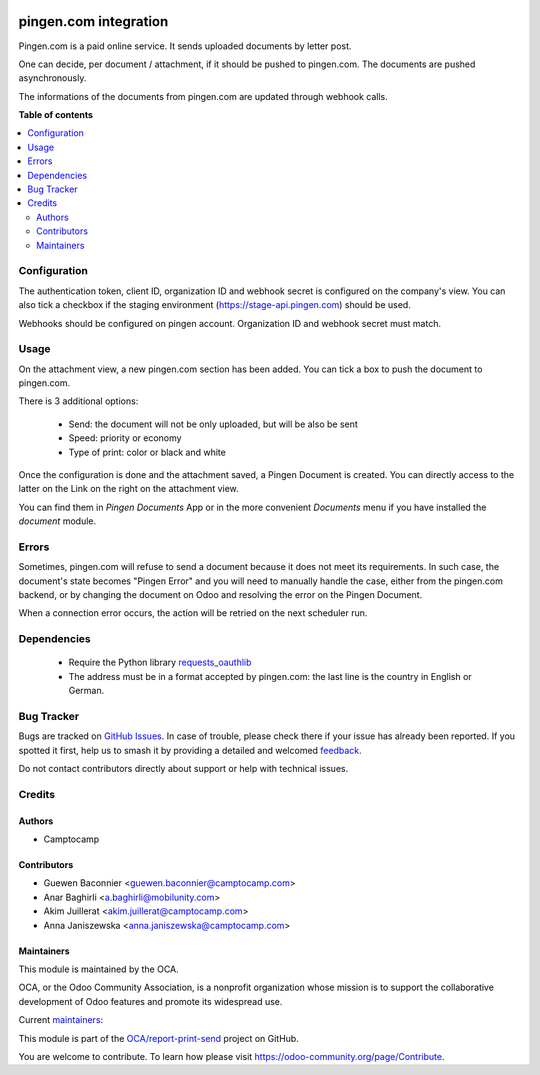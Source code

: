 .. image:: https://odoo-community.org/readme-banner-image
   :target: https://odoo-community.org/get-involved?utm_source=readme
   :alt: Odoo Community Association

======================
pingen.com integration
======================

.. 
   !!!!!!!!!!!!!!!!!!!!!!!!!!!!!!!!!!!!!!!!!!!!!!!!!!!!
   !! This file is generated by oca-gen-addon-readme !!
   !! changes will be overwritten.                   !!
   !!!!!!!!!!!!!!!!!!!!!!!!!!!!!!!!!!!!!!!!!!!!!!!!!!!!
   !! source digest: sha256:116f6586107d67379bf868ef0d5eb1a99c8bc0769ecb1b77a50cdbb88310ac90
   !!!!!!!!!!!!!!!!!!!!!!!!!!!!!!!!!!!!!!!!!!!!!!!!!!!!

.. |badge1| image:: https://img.shields.io/badge/maturity-Beta-yellow.png
    :target: https://odoo-community.org/page/development-status
    :alt: Beta
.. |badge2| image:: https://img.shields.io/badge/license-AGPL--3-blue.png
    :target: http://www.gnu.org/licenses/agpl-3.0-standalone.html
    :alt: License: AGPL-3
.. |badge3| image:: https://img.shields.io/badge/github-OCA%2Freport--print--send-lightgray.png?logo=github
    :target: https://github.com/OCA/report-print-send/tree/16.0/pingen
    :alt: OCA/report-print-send
.. |badge4| image:: https://img.shields.io/badge/weblate-Translate%20me-F47D42.png
    :target: https://translation.odoo-community.org/projects/report-print-send-16-0/report-print-send-16-0-pingen
    :alt: Translate me on Weblate
.. |badge5| image:: https://img.shields.io/badge/runboat-Try%20me-875A7B.png
    :target: https://runboat.odoo-community.org/builds?repo=OCA/report-print-send&target_branch=16.0
    :alt: Try me on Runboat

|badge1| |badge2| |badge3| |badge4| |badge5|

Pingen.com is a paid online service.
It sends uploaded documents by letter post.

One can decide, per document / attachment, if it should be pushed
to pingen.com. The documents are pushed asynchronously.

The informations of the documents from pingen.com are updated through webhook calls.

**Table of contents**

.. contents::
   :local:

Configuration
=============

The authentication token, client ID, organization ID and webhook secret is configured
on the company's view. You can also tick a checkbox if the staging environment
(https://stage-api.pingen.com) should be used.

Webhooks should be configured on pingen account. Organization ID and webhook secret must match.

Usage
=====

On the attachment view, a new pingen.com section has been added.
You can tick a box to push the document to pingen.com.

There is 3 additional options:

 * Send: the document will not be only uploaded, but will be also be sent
 * Speed: priority or economy
 * Type of print: color or black and white

Once the configuration is done and the attachment saved, a Pingen Document
is created. You can directly access to the latter on the Link on the right on
the attachment view.

You can find them in `Pingen Documents` App or in the more convenient `Documents` menu if you have installed the
`document` module.

Errors
======

Sometimes, pingen.com will refuse to send a document because it does not meet
its requirements. In such case, the document's state becomes "Pingen Error"
and you will need to manually handle the case, either from the pingen.com
backend, or by changing the document on Odoo and resolving the error on the
Pingen Document.

When a connection error occurs, the action will be retried on the next
scheduler run.


Dependencies
============

 * Require the Python library `requests_oauthlib <https://github.com/requests/requests-oauthlib>`_
 * The address must be in a format accepted by pingen.com: the last line
   is the country in English or German.

Bug Tracker
===========

Bugs are tracked on `GitHub Issues <https://github.com/OCA/report-print-send/issues>`_.
In case of trouble, please check there if your issue has already been reported.
If you spotted it first, help us to smash it by providing a detailed and welcomed
`feedback <https://github.com/OCA/report-print-send/issues/new?body=module:%20pingen%0Aversion:%2016.0%0A%0A**Steps%20to%20reproduce**%0A-%20...%0A%0A**Current%20behavior**%0A%0A**Expected%20behavior**>`_.

Do not contact contributors directly about support or help with technical issues.

Credits
=======

Authors
~~~~~~~

* Camptocamp

Contributors
~~~~~~~~~~~~

* Guewen Baconnier <guewen.baconnier@camptocamp.com>
* Anar Baghirli <a.baghirli@mobilunity.com>
* Akim Juillerat <akim.juillerat@camptocamp.com>
* Anna Janiszewska <anna.janiszewska@camptocamp.com>

Maintainers
~~~~~~~~~~~

This module is maintained by the OCA.

.. image:: https://odoo-community.org/logo.png
   :alt: Odoo Community Association
   :target: https://odoo-community.org

OCA, or the Odoo Community Association, is a nonprofit organization whose
mission is to support the collaborative development of Odoo features and
promote its widespread use.

.. |maintainer-ajaniszewska-dev| image:: https://github.com/ajaniszewska-dev.png?size=40px
    :target: https://github.com/ajaniszewska-dev
    :alt: ajaniszewska-dev
.. |maintainer-grindtildeath| image:: https://github.com/grindtildeath.png?size=40px
    :target: https://github.com/grindtildeath
    :alt: grindtildeath

Current `maintainers <https://odoo-community.org/page/maintainer-role>`__:

|maintainer-ajaniszewska-dev| |maintainer-grindtildeath| 

This module is part of the `OCA/report-print-send <https://github.com/OCA/report-print-send/tree/16.0/pingen>`_ project on GitHub.

You are welcome to contribute. To learn how please visit https://odoo-community.org/page/Contribute.
